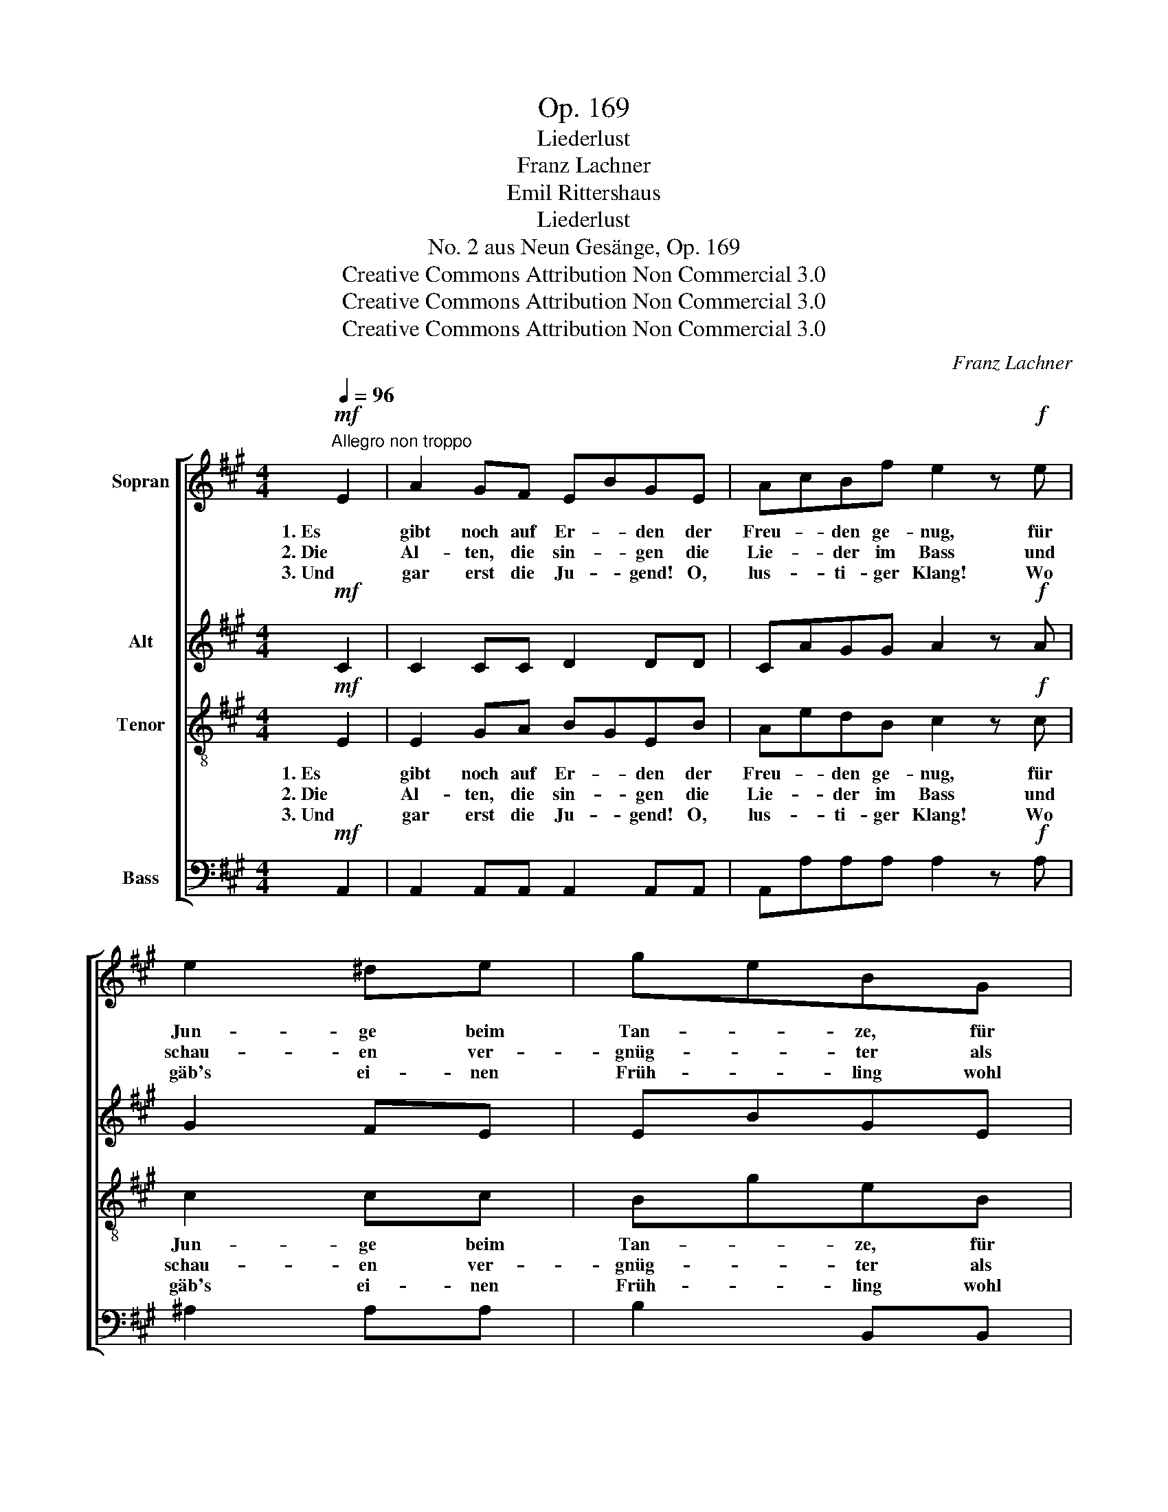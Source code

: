 X:1
T:Op. 169
T:Liederlust
T:Franz Lachner
T:Emil Rittershaus
T:Liederlust
T:No. 2 aus Neun Gesänge, Op. 169
T:Creative Commons Attribution Non Commercial 3.0
T:Creative Commons Attribution Non Commercial 3.0
T:Creative Commons Attribution Non Commercial 3.0
C:Franz Lachner
Z:Emil Rittershaus
Z:Creative Commons Attribution Non Commercial 3.0
%%score [ 1 2 3 4 ]
L:1/8
Q:1/4=96
M:4/4
K:A
V:1 treble nm="Sopran"
V:2 treble nm="Alt"
V:3 treble-8 nm="Tenor"
V:4 bass nm="Bass"
V:1
"^Allegro non troppo"!mf! E2 | A2 GF EBGE | AcBf e2 z!f! e | e2 ^de | geBG | %5
w: 1. Es|gibt noch auf Er- * den der|Freu- * den ge- nug, für|Jun- ge beim|Tan- * ze, für|
w: 2. Die|Al- ten, die sin- * gen die|Lie- * der im Bass und|schau- en ver-|gnüg- * ter als|
w: 3. Und|gar erst die Ju- * gend! O,|lus- * ti- ger Klang! Wo|gäb's ei- nen|Früh- * ling wohl|
 G2 F^d e2 z[Q:1/4=90]"^un poco meno mosso"!mf! e | ^e2 ^dc ^Bff"^cresc."f | %7
w: Al- te beim Krug! Doch|Freu- de für al- * le, für|
w: je in das Glas. Mild|lä- chelt von fer- * ne ver-|
w: oh- ne Ge- sang? Ja,|Freu- de für al- * le, für|
 ^e2 ^dc !fermata!f2[Q:1/4=96]"^Tempo I"!f! f2 | e6 fe | (e2 a2) B2 f2 | (E2 e2) d2 cB | %11
w: Jung und für Alt, ist|da, wo im|Krei- * se ein|Lied- * chen er- *|
w: gan- ge- nes Glück: im|Lied kehrt den|Al- * ten die|Ju- * gend zu- *|
w: Jung und für Alt, ist|da, wo im|Krei- * se ein|Lied- * chen er- *|
 c2 z2 z2!ff! e2 | e2 dc c2 BB | (A2 =g2 f2 ed |[Q:1/4=90]"^ritard." c4) B2 e2 | !fermata!A6 |] %16
w: schallt! ist|da, wo im Krei- se ein|Lied- * * * *|* chen er-|schallt!|
w: rück! im|Lied kehrt den Al- ten die|Ju- * * * *|* gend zu-|rück!|
w: schallt! ist|da, wo im Krei- se ein|Lied- * * * *|* chen er-|schallt!|
V:2
!mf! C2 | C2 CC D2 DD | CAGG A2 z!f! A | G2 FE | EBGE | C2 ^DF E2 z!mf! E | %6
w: ||||||
w: ||||||
w: ||||||
 ^E2 ^DC ^B,FF"^cresc."F | ^E2 ^DC ^B,2!f! ^B2 | c2 =BA AGFG | (A2 =G2 F2 B2- | B2 A2) F2 G2 | %11
w: |Jung und für Alt, ist|da, wo im Krei- * se ein|Lied- * * *|* * chen er-|
w: |gan- ge- nes Glück: im|Lied kehrt den Al- * ten die|Ju- * * *|* * gend zu-|
w: |Jung und für Alt, ist|da, wo im Krei- * se ein|Lied- * * *|* * chen er-|
 A2 z2 z2!ff! c2 | c2 BA A2 GG | (A2 e2 d2 cB | A4) G2 G2 | !fermata!E6 |] %16
w: schallt! ist|da, wo im Krei- se ein|Lied- * * * *|* chen er-|schallt!|
w: rück! im|Lied kehrt den Al- ten die|Ju- * * * *|* gend zu-|rück!|
w: schallt! ist|da, wo im Krei- se ein|Lied- * * * *|* chen er-|schallt!|
V:3
!mf! E2 | E2 GA BGEB | AedB c2 z!f! c | c2 cc | BgeB | ^A2 =AA G2 z!mf! G | %6
w: 1. Es|gibt noch auf Er- * den der|Freu- * den ge- nug, für|Jun- ge beim|Tan- * ze, für|Al- te beim Krug! Doch|
w: 2. Die|Al- ten, die sin- * gen die|Lie- * der im Bass und|schau- en ver-|gnüg- * ter als|je in das Glas. Mild|
w: 3. Und|gar erst die Ju- * gend! O,|lus- * ti- ger Klang! Wo|gäb's ei- nen|Früh- * ling wohl|oh- ne Ge- sang? Ja,|
 G2 F^E ^DG^A"^cresc."^B | cGF^E !fermata!^D2!f! ^d2 | c4 =d2 d2 | e4 f2 ed | (d2 c2) B2 ed | %11
w: Freu- de für al- * le, für|Jung * und für Alt, ist|da, wo im|Krei- se ein *|Lied- * chen er- *|
w: lä- chelt von fer- * ne ver-|gan- * ge- nes Glück: im|Lied kehrt den|Al- ten die *|Ju- * gend zu- *|
w: Freu- de für al- * le, für|Jung * und für Alt, ist|da, wo im|Krei- se ein *|Lied- * chen er- *|
 c2!ff! e2 e4- | e6 fe | (e2 a2) B2 f2 | (E2 e2) d2 cB | !fermata!c6 |] %16
w: schallt! ist da,|_ wo im|Krei- * se ein|Lied- * chen er- *|schallt!|
w: rück! im Lied|_ kehrt den|Al- * ten die|Ju- * gend zu- *|rück!|
w: schallt! ist da,|_ wo im|Krei- * se ein|Lied- * chen er- *|schallt!|
V:4
!mf! A,,2 | A,,2 A,,A,, A,,2 A,,A,, | A,,A,A,A, A,2 z!f! A, | ^A,2 A,A, | B,2 B,,B,, | %5
w: |||||
w: |||||
w: |||||
 B,,2 B,,B,, E,2 z!mf! E, | C,2 C,C, G,,2 G,,"^cresc."G,, | C,2 C,C, G,,2!f! G,2 | A,4 B,2 B,2 | %9
w: ||Jung und für Alt, ist|da, wo im|
w: ||gan- ge- nes Glück: im|Lied kehrt den|
w: ||Jung und für Alt, ist|da, wo im|
 C4 D2 D,2 | E,4 E,2 E,2 | A,2 z2 z2!ff! A,2 | A,2 B,C D2 D,D, | (C,4 D,4 | E,4) E,2 E,2 | %15
w: Krei- se ein|Lied- chen er-|schallt! ist|da, wo im Krei- se ein|Lied- *|* chen er-|
w: Al- ten die|Ju- gend zu-|rück! im|Lied kehrt den Al- ten die|Ju- *|* gend zu-|
w: Krei- se ein|Lied- chen er-|schallt! ist|da, wo im Krei- se ein|Lied- *|* chen er-|
 !fermata!A,6 |] %16
w: schallt!|
w: rück!|
w: schallt!|


